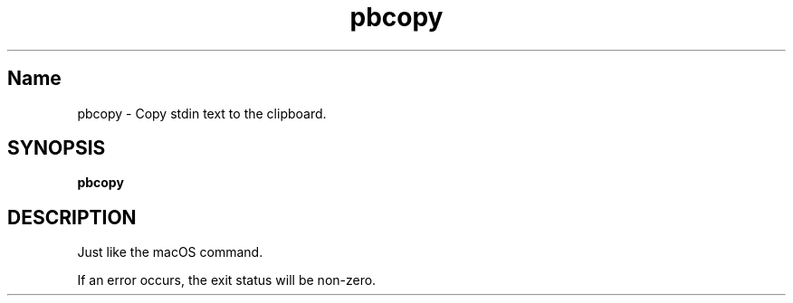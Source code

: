.TH pbcopy 1 "September 2023" "pbcopy 0.0.1" "User Commands"
.SH Name
.P
pbcopy \- Copy stdin text to the clipboard.
.SH SYNOPSIS
.B pbcopy
.SH DESCRIPTION
.P
Just like the macOS command.
.P
If an error occurs, the exit status will be non-zero.

